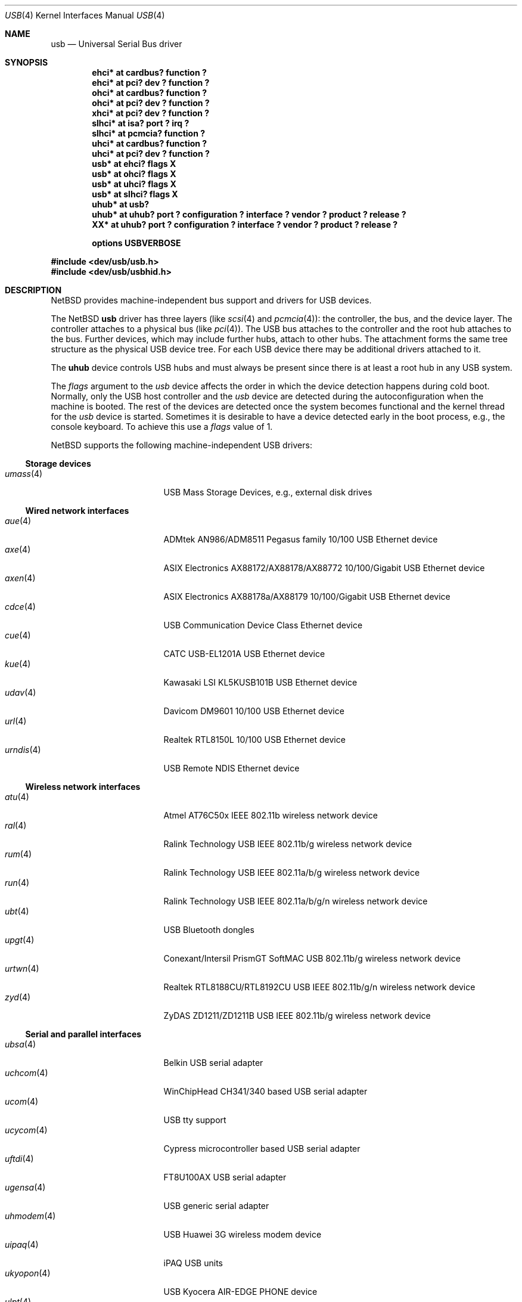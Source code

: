 .\" $NetBSD: usb.4,v 1.106 2017/07/03 21:30:58 wiz Exp $
.\"
.\" Copyright (c) 1999-2014 The NetBSD Foundation, Inc.
.\" All rights reserved.
.\"
.\" This code is derived from software contributed to The NetBSD Foundation
.\" by Lennart Augustsson.
.\"
.\" Redistribution and use in source and binary forms, with or without
.\" modification, are permitted provided that the following conditions
.\" are met:
.\" 1. Redistributions of source code must retain the above copyright
.\"    notice, this list of conditions and the following disclaimer.
.\" 2. Redistributions in binary form must reproduce the above copyright
.\"    notice, this list of conditions and the following disclaimer in the
.\"    documentation and/or other materials provided with the distribution.
.\"
.\" THIS SOFTWARE IS PROVIDED BY THE NETBSD FOUNDATION, INC. AND CONTRIBUTORS
.\" ``AS IS'' AND ANY EXPRESS OR IMPLIED WARRANTIES, INCLUDING, BUT NOT LIMITED
.\" TO, THE IMPLIED WARRANTIES OF MERCHANTABILITY AND FITNESS FOR A PARTICULAR
.\" PURPOSE ARE DISCLAIMED.  IN NO EVENT SHALL THE FOUNDATION OR CONTRIBUTORS
.\" BE LIABLE FOR ANY DIRECT, INDIRECT, INCIDENTAL, SPECIAL, EXEMPLARY, OR
.\" CONSEQUENTIAL DAMAGES (INCLUDING, BUT NOT LIMITED TO, PROCUREMENT OF
.\" SUBSTITUTE GOODS OR SERVICES; LOSS OF USE, DATA, OR PROFITS; OR BUSINESS
.\" INTERRUPTION) HOWEVER CAUSED AND ON ANY THEORY OF LIABILITY, WHETHER IN
.\" CONTRACT, STRICT LIABILITY, OR TORT (INCLUDING NEGLIGENCE OR OTHERWISE)
.\" ARISING IN ANY WAY OUT OF THE USE OF THIS SOFTWARE, EVEN IF ADVISED OF THE
.\" POSSIBILITY OF SUCH DAMAGE.
.\"
.Dd January 21, 2017
.Dt USB 4
.Os
.Sh NAME
.Nm usb
.Nd Universal Serial Bus driver
.Sh SYNOPSIS
.Cd "ehci*   at cardbus? function ?"
.Cd "ehci*   at pci? dev ? function ?"
.Cd "ohci*   at cardbus? function ?"
.Cd "ohci*   at pci? dev ? function ?"
.Cd "xhci*   at pci? dev ? function ?"
.Cd "slhci*  at isa? port ? irq ?"
.Cd "slhci*  at pcmcia? function ?"
.Cd "uhci*   at cardbus? function ?"
.Cd "uhci*   at pci? dev ? function ?"
.Cd "usb*    at ehci? flags X"
.Cd "usb*    at ohci? flags X"
.Cd "usb*    at uhci? flags X"
.Cd "usb*    at slhci? flags X"
.Cd "uhub*   at usb?"
.Cd "uhub*   at uhub? port ? configuration ? interface ? vendor ? product ? release ?"
.Cd "XX*     at uhub? port ? configuration ? interface ? vendor ? product ? release ?"
.Pp
.Cd options USBVERBOSE
.Pp
.In dev/usb/usb.h
.In dev/usb/usbhid.h
.Sh DESCRIPTION
.Nx
provides machine-independent bus support and drivers for
.Tn USB
devices.
.Pp
The
.Nx
.Nm
driver has three layers (like
.Xr scsi 4
and
.Xr pcmcia 4 ) :
the controller, the bus, and the device layer.
The controller attaches to a physical bus (like
.Xr pci 4 ) .
The
.Tn USB
bus attaches to the controller and the root hub attaches
to the bus.
Further devices, which may include further hubs,
attach to other hubs.
The attachment forms the same tree structure as the physical
.Tn USB
device tree.
For each
.Tn USB
device there may be additional drivers attached to it.
.Pp
The
.Cm uhub
device controls
.Tn USB
hubs and must always be present since there is at least a root hub in any
.Tn USB
system.
.Pp
The
.Va flags
argument to the
.Va usb
device affects the order in which the device detection happens
during cold boot.
Normally, only the USB host controller and the
.Va usb
device are detected during the autoconfiguration when the
machine is booted.
The rest of the devices are detected once
the system becomes functional and the kernel thread for the
.Va usb
device is started.
Sometimes it is desirable to have a device detected early in the
boot process, e.g., the console keyboard.
To achieve this use a
.Va flags
value of 1.
.Pp
.Nx
supports the following machine-independent
.Tn USB
drivers:
.Ss Storage devices
.Bl -tag -width 12n -offset ind -compact
.It Xr umass 4
.Tn USB
Mass Storage Devices, e.g., external disk drives
.El
.Ss Wired network interfaces
.Bl -tag -width 12n -offset ind -compact
.It Xr aue 4
ADMtek AN986/ADM8511 Pegasus family 10/100 USB Ethernet device
.It Xr axe 4
ASIX Electronics AX88172/AX88178/AX88772 10/100/Gigabit USB Ethernet device
.It Xr axen 4
ASIX Electronics AX88178a/AX88179 10/100/Gigabit USB Ethernet device
.It Xr cdce 4
USB Communication Device Class Ethernet device
.It Xr cue 4
CATC USB-EL1201A USB Ethernet device
.It Xr kue 4
Kawasaki LSI KL5KUSB101B USB Ethernet device
.It Xr udav 4
Davicom DM9601 10/100 USB Ethernet device
.It Xr url 4
Realtek RTL8150L 10/100 USB Ethernet device
.It Xr urndis 4
USB Remote NDIS Ethernet device
.El
.Ss Wireless network interfaces
.Bl -tag -width 12n -offset ind -compact
.It Xr atu 4
Atmel AT76C50x IEEE 802.11b wireless network device
.It Xr ral 4
Ralink Technology USB IEEE 802.11b/g wireless network device
.It Xr rum 4
Ralink Technology USB IEEE 802.11a/b/g wireless network device
.It Xr run 4
Ralink Technology USB IEEE 802.11a/b/g/n wireless network device
.It Xr ubt 4
USB Bluetooth dongles
.It Xr upgt 4
Conexant/Intersil PrismGT SoftMAC USB 802.11b/g wireless network device
.It Xr urtwn 4
Realtek RTL8188CU/RTL8192CU USB IEEE 802.11b/g/n wireless network device
.It Xr zyd 4
ZyDAS ZD1211/ZD1211B USB IEEE 802.11b/g wireless network device
.El
.Ss Serial and parallel interfaces
.Bl -tag -width 12n -offset ind -compact
.It Xr ubsa 4
Belkin USB serial adapter
.It Xr uchcom 4
WinChipHead CH341/340 based USB serial adapter
.It Xr ucom 4
USB tty support
.It Xr ucycom 4
Cypress microcontroller based USB serial adapter
.It Xr uftdi 4
FT8U100AX USB serial adapter
.It Xr ugensa 4
USB generic serial adapter
.It Xr uhmodem 4
USB Huawei 3G wireless modem device
.It Xr uipaq 4
iPAQ USB units
.It Xr ukyopon 4
USB Kyocera AIR-EDGE PHONE device
.It Xr ulpt 4
USB printer support
.It Xr umct 4
MCT USB-RS232 USB serial adapter
.It Xr umodem 4
USB modem support
.It Xr uplcom 4
Prolific PL-2303 USB serial adapter
.It Xr uslsa 4
Silicon Laboratories CP2101/CP2102 based USB serial adapter
.It Xr uvisor 4
USB Handspring Visor
.It Xr uvscom 4
SUNTAC Slipper U VS-10U USB serial adapter
.El
.Ss Audio devices
.Bl -tag -width 12n -offset ind -compact
.It Xr uaudio 4
USB audio devices
.It Xr umidi 4
USB MIDI devices
.It Xr urio 4
Diamond Multimedia Rio MP3 players
.El
.Ss Radio receiver devices
.Bl -tag -width 12n -offset ind -compact
.It Xr udsbr 4
D-Link DSB-R100 USB radio device
.El
.Ss Human Interface Devices
.Bl -tag -width 12n -offset ind -compact
.It Xr uhid 4
Generic driver for Human Interface Devices
.It Xr uhidev 4
Base driver for all Human Interface Devices
.It Xr ukbd 4
.Tn USB
keyboards that follow the boot protocol
.It Xr ums 4
.Tn USB
mouse devices
.El
.Ss Miscellaneous devices
.Bl -tag -width 12n -offset ind -compact
.It Xr stuirda 4
Sigmaltel 4116/4220 USB-IrDA bridge
.It Xr udsir 4
KingSun/DonShine USB IrDA bridge
.It Xr uep 4
USB eGalax touch-panel
.It Xr ugen 4
USB generic devices
.It Xr uirda 4
USB IrDA bridges
.It Xr upl 4
Prolific based host-to-host adapters
.It Xr uscanner 4
USB scanner support
.It Xr usscanner 4
SCSI-over-USB scanners
.It Xr ustir 4
SigmaTel STIr4200 USB IrDA bridges
.It Xr utoppy 4
Topfield TF5000PVR range of digital video recorders
.It Xr uyap 4
USB YAP phone firmware loader
.El
.Sh INTRODUCTION TO USB
The
.Tn USB
1.x is a 12 Mb/s serial bus with 1.5 Mb/s for low speed devices.
.Tn USB
2.x handles 480 Mb/s.
Each
.Tn USB
has a host controller that is the master of the bus;
all other devices on the bus only speak when spoken to.
.Pp
There can be up to 127 devices (apart from the host controller)
on a bus, each with its own address.
The addresses are assigned
dynamically by the host when each device is attached to the bus.
.Pp
Within each device there can be up to 16 endpoints.
Each endpoint
is individually addressed and the addresses are static.
Each of these endpoints will communicate in one of four different modes:
control, isochronous, bulk, or interrupt.
A device always has at least one endpoint.
This endpoint has address 0 and is a control
endpoint and is used to give commands to and extract basic data,
such as descriptors, from the device.
Each endpoint, except the control endpoint, is unidirectional.
.Pp
The endpoints in a device are grouped into interfaces.
An interface is a logical unit within a device; e.g.,
a compound device with both a keyboard and a trackball would present
one interface for each.
An interface can sometimes be set into different modes,
called alternate settings, which affects how it operates.
Different alternate settings can have different endpoints
within it.
.Pp
A device may operate in different configurations.
Depending on the
configuration the device may present different sets of endpoints
and interfaces.
.Pp
Each device located on a hub has several
.Xr config 1
locators:
.Bl -tag -compact -width xxxxxxxxx
.It Cd port
this is the number of the port on closest upstream hub.
.It Cd configuration
this is the configuration the device must be in for this driver to attach.
This locator does not set the configuration; it is iterated by the bus
enumeration.
.It Cd interface
this is the interface number within a device that an interface driver
attaches to.
.It Cd vendor
this is the 16 bit vendor id of the device.
.It Cd product
this is the 16 bit product id of the device.
.It Cd release
this is the 16 bit release (revision) number of the device.
.El
The first locator can be used to pin down a particular device
according to its physical position in the device tree.
The last three locators can be used to pin down a particular
device according to what device it actually is.
.Pp
The bus enumeration of the
.Tn USB
bus proceeds in several steps:
.Bl -enum
.It
Any device specific driver can attach to the device.
.It
If none is found, any device class specific driver can attach.
.It
If none is found, all configurations are iterated over.
For each configuration all the interface are iterated over and interface
drivers can attach.
If any interface driver attached in a certain
configuration the iteration over configurations is stopped.
.It
If still no drivers have been found, the generic
.Tn USB
driver can attach.
.El
.Sh USB CONTROLLER INTERFACE
Use the following to get access to the
.Tn USB
specific structures and defines.
.Bd -literal
#include <dev/usb/usb.h>
.Ed
.Pp
The
.Pa /dev/usbN
can be opened and a few operations can be performed on it.
The
.Xr poll 2
system call will say that I/O is possible on the controller device when a
.Tn USB
device has been connected or disconnected to the bus.
.Pp
The following
.Xr ioctl 2
commands are supported on the controller device:
.Bl -tag -width xxxxxx
.\" .It Dv USB_DISCOVER
.\" This command will cause a complete bus discovery to be initiated.
.\" If any devices attached or detached from the bus they will be
.\" processed during this command.
.\" This is the only way that new devices are found on the bus.
.It Dv USB_DEVICEINFO Fa "struct usb_device_info"
This command can be used to retrieve some information about a device
on the bus.
The
.Va addr
field should be filled before the call and the other fields will
be filled by information about the device on that address.
Should no such device exist an error is reported.
.Bd -literal
struct usb_device_info {
	uint8_t	udi_bus;
	uint8_t	udi_addr;
	usb_event_cookie_t udi_cookie;
	char		udi_product[USB_MAX_ENCODED_STRING_LEN];
	char		udi_vendor[USB_MAX_ENCODED_STRING_LEN];
	char		udi_release[8];
	char		udi_serial[USB_MAX_ENCODED_STRING_LEN];
	uint16_t	udi_productNo;
	uint16_t	udi_vendorNo;
	uint16_t	udi_releaseNo;
	uint8_t	udi_class;
	uint8_t	udi_subclass;
	uint8_t	udi_protocol;
	uint8_t	udi_config;
	uint8_t	udi_speed;
#define USB_SPEED_LOW  1
#define USB_SPEED_FULL 2
#define USB_SPEED_HIGH 3
	int		udi_power;
	int		udi_nports;
	char		udi_devnames[USB_MAX_DEVNAMES][USB_MAX_DEVNAMELEN];
	uint8_t	udi_ports[16];
#define USB_PORT_ENABLED 0xff
#define USB_PORT_SUSPENDED 0xfe
#define USB_PORT_POWERED 0xfd
#define USB_PORT_DISABLED 0xfc
};
.Ed
.Pp
The
.Va product ,
.Va vendor ,
.Va release ,
and
.Va serial
fields contain self-explanatory descriptions of the device.
.Pp
The
.Va class
field contains the device class.
.Pp
The
.Va config
field shows the current configuration of the device.
.Pp
The
.Va lowspeed
field
is set if the device is a
.Tn USB
low speed device.
.Pp
The
.Va power
field shows the power consumption in milli-amps drawn at 5 volts,
or zero if the device is self powered.
.Pp
If the device is a hub the
.Va nports
field is non-zero and the
.Va ports
field contains the addresses of the connected devices.
If no device is connected to a port one of the
.Va USB_PORT_*
values indicates its status.
.It Dv USB_DEVICESTATS Fa "struct usb_device_stats"
This command retrieves statistics about the controller.
.Bd -literal
struct usb_device_stats {
	u_long	uds_requests[4];
};
.Ed
.Pp
The
.Va requests
field is indexed by the transfer kind, i.e.
.Va UE_* ,
and indicates how many transfers of each kind have been completed
by the controller.
.It Dv USB_REQUEST Fa "struct usb_ctl_request"
This command can be used to execute arbitrary requests on the control pipe.
This is
.Em DANGEROUS
and should be used with great care since it
can destroy the bus integrity.
.El
.Pp
The include file
.In dev/usb/usb.h
contains definitions for the types used by the various
.Xr ioctl 2
calls.
The naming convention of the fields for the various
.Tn USB
descriptors exactly follows the naming in the
.Tn USB
specification.
Byte sized fields can be accessed directly, but word (16 bit)
sized fields must be access by the
.Fn UGETW field
and
.Fn USETW field value
macros to handle byte order and alignment properly.
.Pp
The include file
.In dev/usb/usbhid.h
similarly contains the definitions for
Human Interface Devices
.Pq Tn HID .
.Sh USB EVENT INTERFACE
All
.Tn USB
events are reported via the
.Pa /dev/usb
device.
This devices can be opened for reading and each
.Xr read 2
will yield an event record (if something has happened).
The
.Xr poll 2
system call can be used to determine if an event record is available
for reading.
.Pp
The event record has the following definition:
.Bd -literal
struct usb_event {
        int                                 ue_type;
#define USB_EVENT_CTRLR_ATTACH 1
#define USB_EVENT_CTRLR_DETACH 2
#define USB_EVENT_DEVICE_ATTACH 3
#define USB_EVENT_DEVICE_DETACH 4
#define USB_EVENT_DRIVER_ATTACH 5
#define USB_EVENT_DRIVER_DETACH 6
        struct timespec                     ue_time;
        union {
                struct {
                        int                 ue_bus;
                } ue_ctrlr;
                struct usb_device_info      ue_device;
                struct {
                        usb_event_cookie_t  ue_cookie;
                        char                ue_devname[16];
                } ue_driver;
        } u;
};
.Ed
.Pp
The
.Va ue_type
field identifies the type of event that is described.
The possible events are attach/detach of a host controller,
a device, or a device driver.
The union contains information
pertinent to the different types of events.
.Pp
The
.Va ue_bus
contains the number of the
.Tn USB
bus for host controller events.
.Pp
The
.Va ue_device
record contains information about the device in a device event event.
.Pp
The
.Va ue_cookie
is an opaque value that uniquely determines which
device a device driver has been attached to (i.e., it equals
the cookie value in the device that the driver attached to).
The
.Va ue_devname
contains the name of the device (driver) as seen in, e.g.,
kernel messages.
.Pp
Note that there is a separation between device and device
driver events.
A device event is generated when a physical
USB device is attached or detached.
A single USB device may
have zero, one, or many device drivers associated with it.
.Sh KERNEL THREADS
For each USB bus, i.e., for each host controller, there is
a kernel thread that handles attach and detach of devices on
that bus.
The thread is named
.Va usbN
where
.Va N
is the bus number.
.Pp
In addition there is a kernel thread,
.Va usbtask ,
which handles various minor tasks that are initiated from
an interrupt context, but need to sleep, e.g., time-out
abort of transfers.
.Sh SEE ALSO
.Xr usbhidaction 1 ,
.Xr usbhidctl 1 ,
.Xr cardbus 4 ,
.Xr ehci 4 ,
.Xr isa 4 ,
.Xr ohci 4 ,
.Xr pci 4 ,
.Xr pcmcia 4 ,
.Xr slhci 4 ,
.Xr uhci 4 ,
.Xr xhci 4 ,
.Xr usbdevs 8
.Rs
.%T Universal Serial Bus Specifications Documents
.%U http://www.usb.org/developers/docs/
.Re
.Sh HISTORY
The
.Nm
driver
appeared in
.Nx 1.4 .
.Sh BUGS
There should be a serial number locator, but
.Nx
does not have string valued locators.
